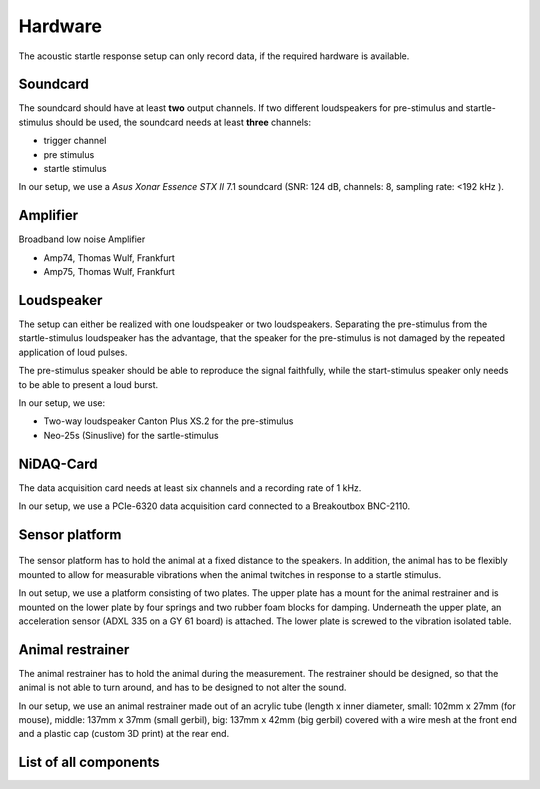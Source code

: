 Hardware
========

The acoustic startle response setup can only record data, if the required hardware is available.

Soundcard
---------

The soundcard should have at least **two** output channels. If two different loudspeakers for pre-stimulus and  startle-stimulus
should be used, the soundcard needs at least **three** channels:

- trigger channel
- pre stimulus
- startle stimulus

In our setup, we use a *Asus Xonar Essence STX II* 7.1 soundcard (SNR: 124 dB, channels: 8, sampling rate: <192 kHz ).


Amplifier
---------
Broadband low noise Amplifier

- Amp74, Thomas Wulf, Frankfurt
- Amp75, Thomas Wulf, Frankfurt

Loudspeaker
-----------
The setup can either be realized with one loudspeaker or two loudspeakers. Separating the pre-stimulus from the
startle-stimulus loudspeaker has the advantage, that the speaker for the pre-stimulus is not damaged by the repeated
application of loud pulses.

The pre-stimulus speaker should be able to reproduce the signal faithfully, while the start-stimulus speaker only needs
to be able to present a loud burst.

In our setup, we use:

- Two-way loudspeaker Canton Plus XS.2 for the pre-stimulus
- Neo-25s (Sinuslive) for the sartle-stimulus


NiDAQ-Card
----------
The data acquisition card needs at least six channels and a recording rate of 1 kHz.

In our setup, we use a PCIe-6320 data acquisition card connected to a Breakoutbox BNC-2110.

Sensor platform
---------------

.. figure:: images/Sensors_Scheme.svg
    :alt: Scheme of the sensor platform

The sensor platform has to hold the animal at a fixed distance to the speakers. In addition, the animal has to be flexibly
mounted to allow for measurable vibrations when the animal twitches in response to a startle stimulus.

In out setup, we use a platform consisting of two plates. The upper plate has a mount for the animal restrainer and is
mounted on the lower plate by four springs and two rubber foam blocks for damping. Underneath the upper plate, an acceleration
sensor (ADXL 335 on a GY 61 board) is attached. The lower plate is screwed to the vibration isolated table.

Animal restrainer
-----------------
The animal restrainer has to hold the animal during the measurement. The restrainer should be designed, so that the animal
is not able to turn around, and has to be designed to not alter the sound.

In our setup, we use an animal restrainer made out of an acrylic tube (length x inner diameter, small: 102mm x 27mm (for mouse), middle: 137mm x 37mm (small gerbil), big: 137mm x 42mm (big gerbil) covered with a wire mesh at the front end and a plastic cap (custom 3D print) at the rear end.

List of all components
----------------------

============================ ================================ ============ =================================================================================
Component                    Model                            Cost         Link
============================ ================================ ============ =================================================================================
Anechoic chamber             XX
Vibration isolated table     XX
PC                           XX
Soundcard                    Asus Xonar Essence STX II        310.00 €     https://www.amazon.com/Xonar-Essence-STX-II-7-1/dp/B00JF6RO7C
Amplifier (pre-stimulus)     Amp 74, Thomas Wulf, Frankfurt
Amplifier (startle-stimulus) Amp 75, Thomas Wulf, Frankfurt
Pre-stimulus speaker         Canton Plus XS.2                  71,00 €     https://www.elektrowelt24.eu/shop/product_info.php?refID=20123&products_id=486
Startle-stimulus speaker     Neo-25s, Sinuslive                44,00 €     https://www.amazon.de/Sinuslive-13496-Neo-25S-Hocht%C3%B6ner-Black/dp/B003A67KTK
Data acquisition card        PCIe-6320, National Instruments  625.00 €     http://www.ni.com/de-de/shop/select/multifunction-io-device
Breakout box                 BNC-2110, National Instruments   445.00 €     http://sine.ni.com/nips/cds/view/p/lang/de/nid/1865
Sensor platform              Own construction
Acceleration sensor          ADXL 335 on a GY 61 board          4.20 €     http://www.robotpark.com/GY-61-DXL335-3-Axis-Accelerometer-Module
Animal restrainer            Acrylic tube
                             3D printed cab
                             wire mesh
Springs						 Febrotec 1.4310 d=0.50 Da=11.50 L0=22.40 c=0.075
Cables
============================ ================================ ============ =================================================================================



